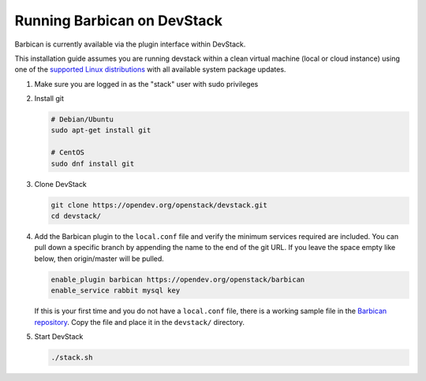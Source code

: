 Running Barbican on DevStack
============================

Barbican is currently available via the plugin interface within DevStack.

This installation guide assumes you are running devstack within a clean virtual
machine (local or cloud instance) using one of the `supported Linux
distributions`_ with all available system package updates.

.. _`supported Linux distributions`: https://governance.openstack.org/tc/reference/project-testing-interface.html#linux-distributions

#. Make sure you are logged in as the "stack" user with sudo privileges

#. Install git

   .. code-block:: bash

       # Debian/Ubuntu
       sudo apt-get install git

       # CentOS
       sudo dnf install git

3. Clone DevStack

   .. code-block:: bash

       git clone https://opendev.org/openstack/devstack.git
       cd devstack/

4. Add the Barbican plugin to the ``local.conf`` file and verify the
   minimum services required are included. You can pull down a specific branch
   by appending the name to the end of the git URL. If you leave the space
   empty like below, then origin/master will be pulled.

   .. code-block:: ini

       enable_plugin barbican https://opendev.org/openstack/barbican
       enable_service rabbit mysql key

   If this is your first time and you do not have a ``local.conf`` file, there
   is a working sample file in the `Barbican repository`_.
   Copy the file and place it in the ``devstack/`` directory.

   .. _`Barbican repository`: https://opendev.org/openstack/barbican/src/branch/master/devstack/local.conf.example

5. Start DevStack

   .. code-block:: bash

       ./stack.sh
